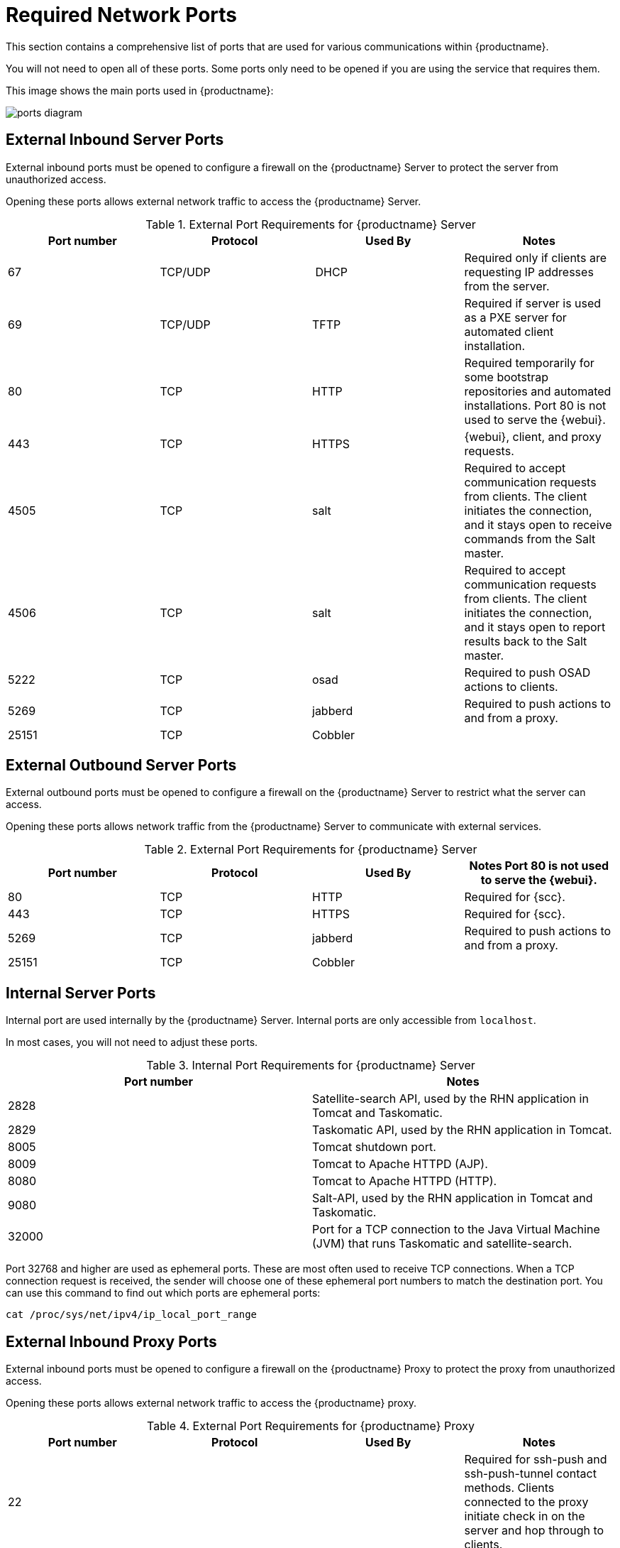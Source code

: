 [[ports]]
= Required Network Ports

This section contains a comprehensive list of ports that are used for various communications within {productname}.

You will not need to open all of these ports.
Some ports only need to be opened if you are using the service that requires them.

This image shows the main ports used in {productname}:

image::ports_diagram.png[]



== External Inbound Server Ports

External inbound ports must be opened to configure a firewall on the {productname} Server to protect the server from unauthorized access.

Opening these ports allows external network traffic to access the {productname} Server.


[cols="1,1,1,1", options="header"]
.External Port Requirements for {productname} Server
|===
| Port number | Protocol | Used By | Notes
| 67          | TCP/UDP  | DHCP    | Required only if clients are requesting IP addresses from the server.
| 69          | TCP/UDP  | TFTP    | Required if server is used as a PXE server for automated client installation.
| 80          | TCP      | HTTP    | Required temporarily for some bootstrap repositories and automated installations.
Port 80 is not used to serve the {webui}.
| 443         | TCP      | HTTPS   | {webui}, client, and proxy requests.
| 4505        |  TCP     | salt    | Required to accept communication requests from clients.
The client initiates the connection, and it stays open to receive commands from the Salt master.
| 4506        | TCP      | salt    | Required to accept communication requests from clients.
The client initiates the connection, and it stays open to report results back to the Salt master.
| 5222        | TCP      | osad    | Required to push OSAD actions to clients.
| 5269        | TCP      | jabberd | Required to push actions to and from a proxy.
| 25151       | TCP      | Cobbler |
|===



== External Outbound Server Ports

External outbound ports must be opened to configure a firewall on the {productname} Server to restrict what the server can access.

Opening these ports allows network traffic from the {productname} Server to communicate with external services.

[cols="1,1,1,1", options="header"]
.External Port Requirements for {productname} Server
|===
| Port number | Protocol | Used By | Notes

Port 80 is not used to serve the {webui}.
| 80          | TCP | HTTP       | Required for {scc}.
| 443         | TCP | HTTPS      | Required for {scc}.
| 5269        | TCP | jabberd    | Required to push actions to and from a proxy.
| 25151       | TCP | Cobbler    |
|===



== Internal Server Ports

Internal port are used internally by the {productname} Server.
Internal ports are only accessible from ``localhost``.

In most cases, you will not need to adjust these ports.

[cols="1,1", options="header"]
.Internal Port Requirements for {productname} Server
|===
| Port number | Notes
| 2828        | Satellite-search API, used by the RHN application in Tomcat and Taskomatic.
| 2829        | Taskomatic API, used by the RHN application in Tomcat.
| 8005        | Tomcat shutdown port.
| 8009        | Tomcat to Apache HTTPD (AJP).
| 8080        | Tomcat to Apache HTTPD (HTTP).
| 9080        | Salt-API, used by the RHN application in Tomcat and Taskomatic.
| 32000       | Port for a TCP connection to the Java Virtual Machine (JVM) that runs Taskomatic and satellite-search.
|===


Port 32768 and higher are used as ephemeral ports.
These are most often used to receive TCP connections.
When a TCP connection request is received, the sender will choose one of these ephemeral port numbers to match the destination port.
You can use this command to find out which ports are ephemeral ports:

----
cat /proc/sys/net/ipv4/ip_local_port_range
----



== External Inbound Proxy Ports

External inbound ports must be opened to configure a firewall on the {productname} Proxy to protect the proxy from unauthorized access.

Opening these ports allows external network traffic to access the {productname} proxy.

[cols="1,1,1,1", options="header"]
.External Port Requirements for {productname} Proxy
|===
| Port number | Protocol | Used By | Notes
| 22          |          |         | Required for ssh-push and ssh-push-tunnel contact methods.
Clients connected to the proxy initiate check in on the server and hop through to clients.
| 67          | TCP/UDP  | DHCP    | Required only if clients are requesting IP addresses from the server.
| 69          | TCP/UDP  | TFTP    | Required if the server is used as a PXE server for automated client installation.
| 443         | TCP      | HTTPS   | {webui}, client, and proxy requests.
| 4505        | TCP      | salt    | Required to accept communication requests from clients.
The client initiates the connection, and it stays open to receive commands from the Salt master.
| 4506        | TCP      | salt    | Required to accept communication requests from clients.
The client initiates the connection, and it stays open to report results back to the Salt master.
| 5222        | TCP      |         | Required to push OSAD actions to clients.
| 5269        | TCP      |         | Required to push actions to and from the server.
|===



== External Outbound Proxy Ports

External outbound ports must be opened to configure a firewall on the {productname} Proxy to restrict what the proxy can access.

Opening these ports allows network traffic from the {productname} Proxy to communicate with external services.

[cols="1,1,1,1", options="header"]
.External Port Requirements for {productname} Proxy
|===
| Port number | Protocol | Used By | Notes
| 80          |          |         | Used to reach the server.
| 443         | TCP      | HTTPS   | Required for {scc}.
| 5269        | TCP      |         | Required to push actions to and from the server.
|===



== External Client Ports

External client ports must be opened to configure a firewall between the {productname} Server and its clients.

In most cases, you will not need to adjust these ports.

[cols="1,1,1,1", options="header"]
.External Port Requirements for {productname} Clients
|===
| Port number | Direction | Protocol | Notes
| 22          | Inbound   | SSH      | Required for ssh-push and ssh-push-tunnel contact methods.
| 80          | Outbound  |          | Used to reach the server or proxy.
| 5222        | Outbound  | TCP      | Required to push OSAD actions to the server or proxy.
|===
